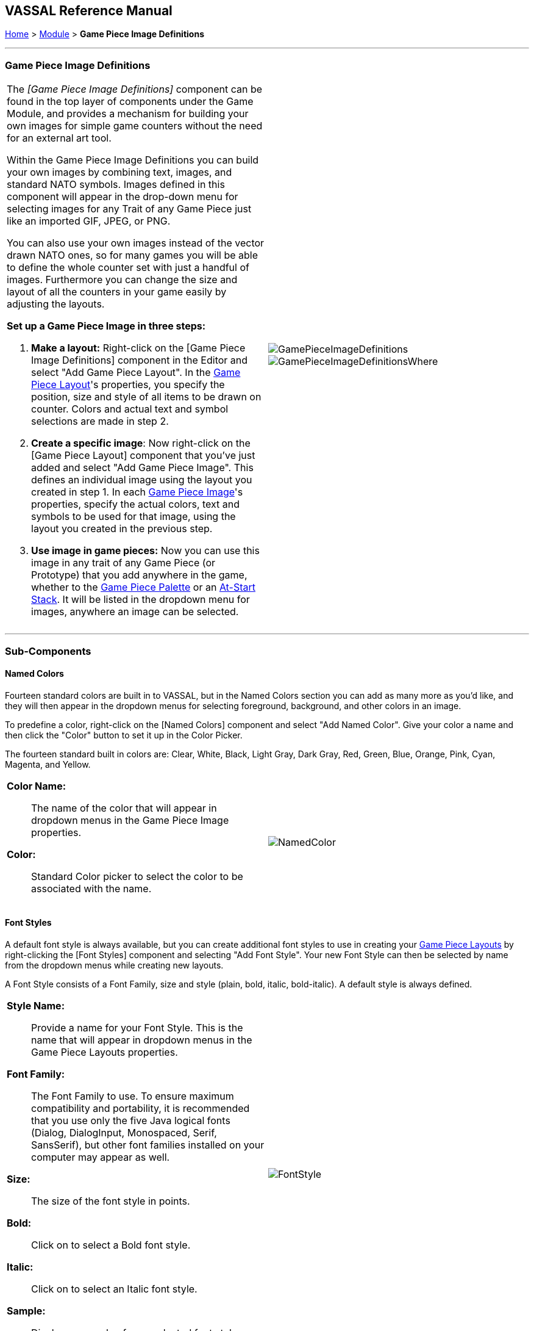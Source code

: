 == VASSAL Reference Manual
[#top]

[.small]#<<index.adoc#toc,Home>> > <<GameModule.adoc#top,Module>> > *Game Piece Image Definitions*#

'''''

=== Game Piece Image Definitions

[width="100%",cols="50%a,^50%a",]
|===
|
The _[Game Piece Image Definitions]_ component can be found in the top layer of components under the Game Module, and provides a mechanism for building your own images for simple game counters without the need for an external art tool.

Within the Game Piece Image Definitions you can build your own images by combining text, images, and standard NATO symbols.
Images defined in this component will appear in the drop-down menu for selecting images for any Trait of any Game Piece just like an imported GIF, JPEG, or PNG.

You can also use your own images instead of the vector drawn NATO ones, so for many games you will be able to define the whole counter set with just a handful of images.
Furthermore you can change the size and layout of all the counters in your game easily by adjusting the layouts.

*Set up a Game Piece Image in three steps:*

. *Make a layout:* Right-click on the [Game Piece Image Definitions] component in the Editor and select "Add Game Piece Layout". In the <<GamePieceLayout.adoc#top,Game Piece Layout>>'s properties, you specify the position, size and style of all items to be drawn on counter.
Colors and actual text and symbol selections are made in step 2.
. *Create a specific image*:  Now right-click on the [Game Piece Layout] component that you've just added and select "Add Game Piece Image". This defines an individual image using the layout you created in step 1.
In each <<GamePieceImage.adoc#top,Game Piece Image>>'s properties, specify the actual colors, text and symbols to be used for that image, using the layout you created in the previous step.

. *Use image in game pieces:*  Now you can use this image in any trait of any Game Piece (or Prototype) that you add anywhere in the game, whether to the <<PieceWindow.adoc#top,Game Piece Palette>> or an <<SetupStack.adoc#top,At-Start Stack>>. It will be listed in the dropdown menu for images, anywhere an image can be selected.

|image:images/GamePieceImageDefinitions.png[] +
image:images/GamePieceImageDefinitionsWhere.png[]
|===

'''''

=== Sub-Components

[#NamedColors]
==== Named Colors

Fourteen standard colors are built in to VASSAL, but in the Named Colors section you can add as many more as you'd like, and they will then appear in the dropdown menus for selecting foreground, background, and other colors in an image.

To predefine a color, right-click on the [Named Colors] component and select "Add Named Color". Give your color a name and then click the "Color" button to set it up in the Color Picker.

The fourteen standard built in colors are: Clear, White, Black, Light Gray, Dark Gray, Red, Green, Blue, Orange, Pink, Cyan, Magenta, and Yellow.

[width="100%",cols="50%a,^50%a",]
|===
|

*Color Name:*::  The name of the color that will appear in dropdown menus in the Game Piece Image properties.

*Color:*::  Standard Color picker to select the color to be associated with the name.

|image:images/NamedColor.png[] +
|===

[#FontStyles]
==== Font Styles

A default font style is always available, but you can create additional font styles to use in creating your <<GamePieceLayouts.adoc#top,Game Piece Layouts>> by right-clicking the [Font Styles] component and selecting "Add Font Style". Your new Font Style can then be selected by name from the dropdown menus while creating new layouts.

A Font Style consists of a Font Family, size and style (plain, bold, italic, bold-italic). A default style is always defined.

[width="100%",cols="50%a,^50%a",]
|===
|

*Style Name:*::  Provide a name for your Font Style.
This is the name that will appear in dropdown menus in the Game Piece Layouts properties.

*Font Family:*::  The Font Family to use.
To ensure maximum compatibility and portability, it is recommended that you use only the five Java logical fonts (Dialog, DialogInput, Monospaced, Serif, SansSerif), but other font families installed on your computer may appear as well.

*Size:*::  The size of the font style in points.

*Bold:*::  Click on to select a Bold font style.

*Italic:*::  Click on to select an Italic font style.

*Sample:*::  Displays a sample of your selected font style.

|image:images/FontStyle.png[] +
|===

==== <<GamePieceLayouts.adoc#top,Game Piece Layouts>>

A Game Piece Layout is like a template that defines positions, styles, and orientations of the components in an image, but not their actual text and values.
This component is a container for all the images defined in the module.
You then add one or more <<GamePieceImage.adoc#top,Game Piece Images>> to the Game Piece Layout subcomponent, to create the individual images which you can then use later in Game Piece traits.
